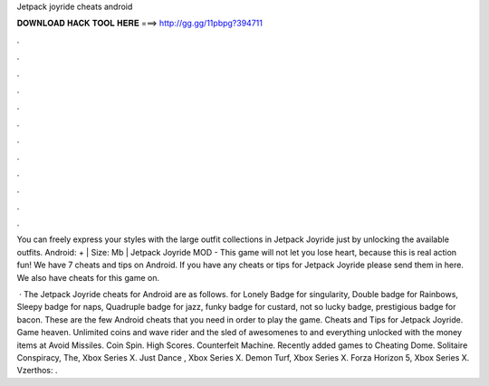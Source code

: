 Jetpack joyride cheats android



𝐃𝐎𝐖𝐍𝐋𝐎𝐀𝐃 𝐇𝐀𝐂𝐊 𝐓𝐎𝐎𝐋 𝐇𝐄𝐑𝐄 ===> http://gg.gg/11pbpg?394711



.



.



.



.



.



.



.



.



.



.



.



.

You can freely express your styles with the large outfit collections in Jetpack Joyride just by unlocking the available outfits. Android: + | Size: Mb | Jetpack Joyride MOD - This game will not let you lose heart, because this is real action fun! We have 7 cheats and tips on Android. If you have any cheats or tips for Jetpack Joyride please send them in here. We also have cheats for this game on.

 · The Jetpack Joyride cheats for Android are as follows. for Lonely Badge for singularity, Double badge for Rainbows, Sleepy badge for naps, Quadruple badge for jazz, funky badge for custard, not so lucky badge, prestigious badge for bacon. These are the few Android cheats that you need in order to play the game. Cheats and Tips for Jetpack Joyride. Game heaven. Unlimited coins and wave rider and the sled of awesomenes to and everything unlocked with the money items at Avoid Missiles. Coin Spin. High Scores. Counterfeit Machine. Recently added games to Cheating Dome. Solitaire Conspiracy, The, Xbox Series X. Just Dance , Xbox Series X. Demon Turf, Xbox Series X. Forza Horizon 5, Xbox Series X. Vzerthos: .
